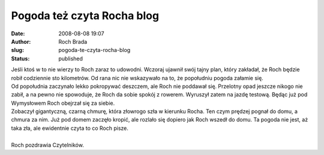 Pogoda też czyta Rocha blog
###########################
:date: 2008-08-08 19:07
:author: Roch Brada
:slug: pogoda-te-czyta-rocha-blog
:status: published

| Jeśli ktoś w to nie wierzy to Roch zaraz to udowodni. Wczoraj ujawnił swój tajny plan, który zakładał, że Roch będzie robił codziennie sto kilometrów. Od rana nic nie wskazywało na to, że popołudniu pogoda załamie się.
| Od popołudnia zaczynało lekko pokropywać deszczem, ale Roch nie poddawał się. Przelotny opad jeszcze nikogo nie zabił, a na pewno nie spowoduje, że Roch da sobie spokój z rowerem. Wyruszył zatem na jazdę testową. Będąc już pod Wymysłowem Roch obejrzał się za siebie.
| Zobaczył gigantyczną, czarną chmurę, która złowrogo szła w kierunku Rocha. Ten czym prędzej pognał do domu, a chmura za nim. Już pod domem zaczęło kropić, ale rozlało się dopiero jak Roch wszedł do domu. Ta pogoda nie jest, aż taka zła, ale ewidentnie czyta to co Roch pisze.
| 
| Roch pozdrawia Czytelników.
